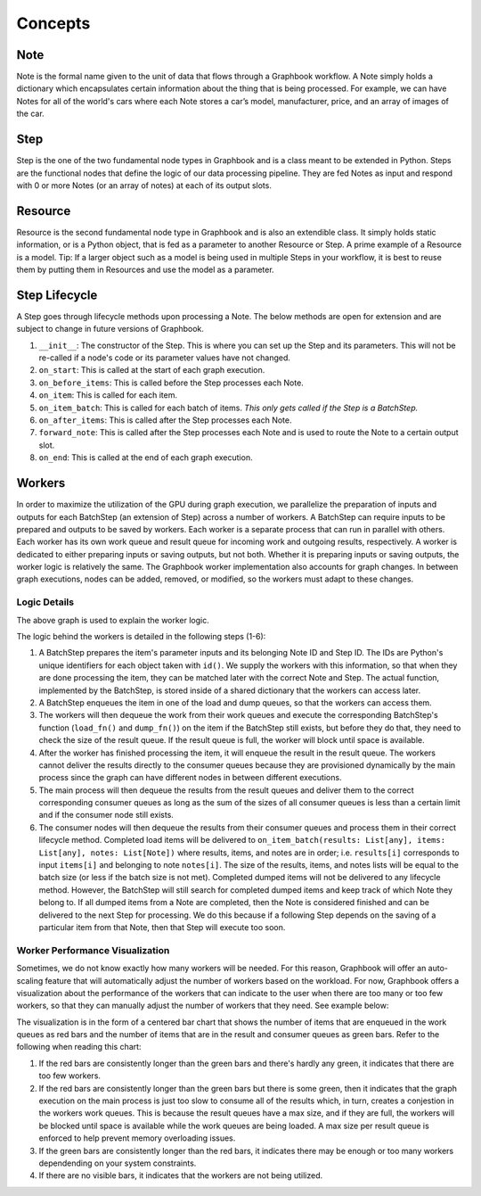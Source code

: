 Concepts
########

Note
*****

Note is the formal name given to the unit of data that flows through a Graphbook workflow. A Note simply holds a dictionary which encapsulates certain information about the thing that is being processed. For example, we can have Notes for all of the world's cars where each Note stores a car’s model, manufacturer, price, and an array of images of the car. 

Step
*****

Step is the one of the two fundamental node types in Graphbook and is a class meant to be extended in Python. Steps are the functional nodes that define the logic of our data processing pipeline. They are fed Notes as input and respond with 0 or more Notes (or an array of notes) at each of its output slots.

Resource
********

Resource is the second fundamental node type in Graphbook and is also an extendible class. It simply holds static information, or is a Python object, that is fed as a parameter to another Resource or Step. A prime example of a Resource is a model. Tip: If a larger object such as a model is being used in multiple Steps in your workflow, it is best to reuse them by putting them in Resources and use the model as a parameter.

Step Lifecycle
**************

A Step goes through lifecycle methods upon processing a Note. The below methods are open for extension and are subject to change in future versions of Graphbook.

#. ``__init__``: The constructor of the Step. This is where you can set up the Step and its parameters. This will not be re-called if a node's code or its parameter values have not changed.
#. ``on_start``: This is called at the start of each graph execution.
#. ``on_before_items``: This is called before the Step processes each Note.
#. ``on_item``: This is called for each item.
#. ``on_item_batch``: This is called for each batch of items. *This only gets called if the Step is a BatchStep.*
#. ``on_after_items``: This is called after the Step processes each Note.
#. ``forward_note``: This is called after the Step processes each Note and is used to route the Note to a certain output slot.
#. ``on_end``: This is called at the end of each graph execution.

Workers
********

In order to maximize the utilization of the GPU during graph execution, we parallelize the preparation of inputs and outputs
for each BatchStep (an extension of Step) across a number of workers.
A BatchStep can require inputs to be prepared and outputs to be saved by workers.
Each worker is a separate process that can run in parallel with others.
Each worker has its own work queue and result queue for incoming work and outgoing results, respectively.
A worker is dedicated to either preparing inputs or saving outputs, but not both. Whether it is preparing inputs or saving outputs, the worker logic
is relatively the same.
The Graphbook worker implementation also accounts for graph changes.
In between graph executions, nodes can be added, removed, or modified, so the workers must adapt to these changes.

Logic Details
=============

.. image:: _static/concepts/graphbookworkersgraph.svg
    :alt: Example Graph
    :align: center

The above graph is used to explain the worker logic.

.. image:: _static/concepts/graphbookworkers.svg
    :alt: Graphbook Worker Concepts Illustration
    :align: center


The logic behind the workers is detailed in the following steps (1-6):

#.
    A BatchStep prepares the item's parameter inputs and its belonging Note ID and Step ID. The IDs are Python's unique identifiers for each object taken with ``id()``.
    We supply the workers with this information, so that when they are done processing the item, they can be matched later with the correct Note and Step.
    The actual function, implemented by the BatchStep, is stored inside of a shared dictionary that the workers can access later.
#.
    A BatchStep enqueues the item in one of the load and dump queues, so that the workers can access them.
#.
    The workers will then dequeue the work from their work queues and execute the corresponding BatchStep's function (``load_fn()`` and ``dump_fn()``) on the item if the BatchStep still exists, but before they do that, they need to check the size of the result queue.
    If the result queue is full, the worker will block until space is available.
#.
    After the worker has finished processing the item, it will enqueue the result in the result queue. The workers cannot deliver the results directly to the consumer queues because they are provisioned
    dynamically by the main process since the graph can have different nodes in between different executions.
#.
    The main process will then dequeue the results from the result queues and deliver them to the correct corresponding consumer queues as long as the sum of the sizes of all consumer queues is less than a certain limit and if the consumer node still exists.
#.
    The consumer nodes will then dequeue the results from their consumer queues and process them in their correct lifecycle method.
    Completed load items will be delivered to ``on_item_batch(results: List[any], items: List[any], notes: List[Note])`` where results, items, and notes are in order; i.e. ``results[i]`` corresponds to input ``items[i]`` and belonging to note ``notes[i]``.
    The size of the results, items, and notes lists will be equal to the batch size (or less if the batch size is not met).
    Completed dumped items will not be delivered to any lifecycle method.
    However, the BatchStep will still search for completed dumped items and keep track of which Note they belong to.
    If all dumped items from a Note are completed, then the Note is considered finished and can be delivered to the next Step for processing.
    We do this because if a following Step depends on the saving of a particular item from that Note, then that Step will execute too soon.

Worker Performance Visualization
=================================================

Sometimes, we do not know exactly how many workers will be needed. For this reason, Graphbook will offer an auto-scaling feature that will automatically adjust the number of workers based on the workload. 
For now, Graphbook offers a visualization about the performance of the workers that can indicate to the user when there are too many or too few workers, so that they can manually adjust the number of workers that they need.
See example below:


.. image:: _static/concepts/workers-vis.png
    :alt: Graphbook Worker Performance Visualization
    :align: center


The visualization is in the form of a centered bar chart that shows the number of items that are enqueued in the work queues as red bars and the number of items that are in the result and consumer queues as green bars. Refer to the following when reading this chart:

#. If the red bars are consistently longer than the green bars and there's hardly any green, it indicates that there are too few workers.
#. If the red bars are consistently longer than the green bars but there is some green, then it indicates that the graph execution on the main process is just too slow to consume all of the results which, in turn, creates a conjestion in the workers work queues. This is because the result queues have a max size, and if they are full, the workers will be blocked until space is available while the work queues are being loaded. A max size per result queue is enforced to help prevent memory overloading issues.
#. If the green bars are consistently longer than the red bars, it indicates there may be enough or too many workers dependending on your system constraints.
#. If there are no visible bars, it indicates that the workers are not being utilized.
